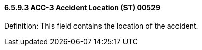 ==== 6.5.9.3 ACC-3 Accident Location (ST) 00529

Definition: This field contains the location of the accident.

